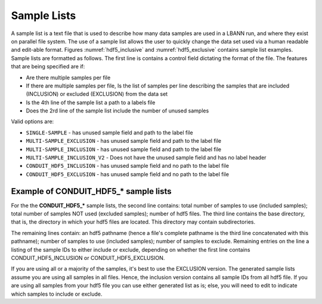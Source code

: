 .. _sec:sample-lists:

Sample Lists
============

A sample list is a text file that is used to describe how
many data samples are used in a LBANN run, and where they exist on
parallel file system.  The use of a sample list allows the user to
quickly change the data set used via a human readable and edit-able
format.  Figures :numref:`hdf5_inclusive` and :numref:`hdf5_exclusive`
contains sample list examples. Sample lists are formatted as follows.
The first line is contains a control field dictating the format of the
file.  The features that are being specified are if:

* Are there multiple samples per file
* If there are multiple samples per file, Is the list of samples per
  line describing the samples that are included (INCLUSION) or
  excluded (EXCLUSION) from the data set
* Is the 4th line of the sample list a path to a labels file
* Does the 2rd line of the sample list include the number of unused
  samples

Valid options are:

* ``SINGLE-SAMPLE`` - has unused sample field and path to the label file
* ``MULTI-SAMPLE_EXCLUSION`` - has unused sample field and path to the label file
* ``MULTI-SAMPLE_INCLUSION`` - has unused sample field and path to the label file
* ``MULTI-SAMPLE_INCLUSION_V2`` - Does not have the unused sample field
  and has no label header
* ``CONDUIT_HDF5_INCLUSION`` - has unused sample field and no path to the label file
* ``CONDUIT_HDF5_EXCLUSION`` - has unused sample field and no path to the label file

Example of CONDUIT_HDF5_* sample lists
--------------------------------------

For the the **CONDUIT_HDF5_\*** sample lists, the second line
contains: total number of samples to use (included samples); total
number of samples NOT used (excluded samples); number of hdf5
files. The third line contains the base directory, that is, the
directory in which your hdf5 files are located. This directory may
contain subdirectories.

The remaining lines contain: an hdf5 pathname (hence a file's complete
pathname is the third line concatenated with this pathname); number of
samples to use (included samples); number of samples to exclude.
Remaining entries on the line a listing of the sample IDs to either
include or exclude, depending on whether the first line contains
CONDUIT_HDF5_INCLUSION or CONDUIT_HDF5_EXCLUSION.

If you are using all or a majority of the samples, it's best to use the
EXCLUSION version. The generated sample lists assume you are using all
samples in all files. Hence, the inclusion version contains all sample
IDs from all hdf5 file. If you are using all samples from your hdf5 file
you can use either generated list as is; else, you will need to edit to
indicate which samples to include or exclude.


.. code-block:: bash
   :caption: Example of a inclusive sample list with 7 valid samples
             from 3 files.  Note that 23 samples in the 3 files were
             excluded.
   :name: hdf5_inclusive

   CONDUIT_HDF5_INCLUSION
   7 23 3
   /p/vast1/data
   file_1.h5 3 7 runid/002 runid/005 runid/011
   file_2.h5 2 8 runid/005 runid/006
   file_3.h5 2 8 runid/000 runid/002


.. code-block:: bash
   :caption: Example of an exclusive sample list with 61 valid samples
             from 3 files and 3 excluded samples.
   :name: hdf5_exclusive

   CONDUIT_HDF5_EXCLUSION
   61 3 3
   /p/vast1/lbann/datasets/PROBIES/h5_data/
   h5out_1.h5 18 2 RUN_ID/000000003 RUN_ID/000000021
   h5out_2.h5 24 0
   h5out_3.h5 19 1 RUN_ID/000000003
